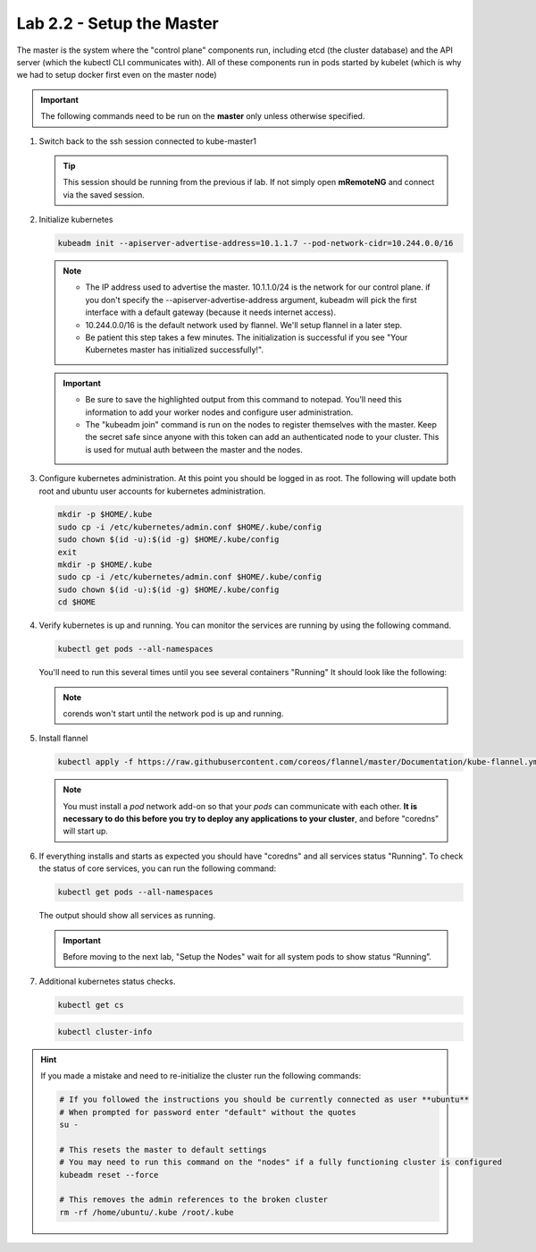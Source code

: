 Lab 2.2 - Setup the Master
==========================

The master is the system where the "control plane" components run, including
etcd (the cluster database) and the API server (which the kubectl CLI
communicates with). All of these components run in pods started by kubelet
(which is why we had to setup docker first even on the master node)

.. important:: The following commands need to be run on the **master** only
   unless otherwise specified.

#. Switch back to the ssh session connected to kube-master1

   .. tip:: This session should be running from the previous if lab.
      If not simply open **mRemoteNG** and connect via the saved session.

#. Initialize kubernetes

   .. code-block:: bash

      kubeadm init --apiserver-advertise-address=10.1.1.7 --pod-network-cidr=10.244.0.0/16

   .. note::
      - The IP address used to advertise the master. 10.1.1.0/24 is the
        network for our control plane. if you don't specify the
        --apiserver-advertise-address argument, kubeadm will pick the first
        interface with a default gateway (because it needs internet access).

      - 10.244.0.0/16 is the default network used by flannel. We'll setup
        flannel in a later step.

      - Be patient this step takes a few minutes. The initialization is
        successful if you see "Your Kubernetes master has initialized
        successfully!".

   .. image:: images/cluster-setup-guide-kubeadm-init-master.png

   .. important::
      - Be sure to save the highlighted output from this command to notepad.
        You'll need this information to add your worker nodes and configure
        user administration.

      - The "kubeadm join" command is run on the nodes to register themselves
        with the master. Keep the secret safe since anyone with this token can
        add an authenticated node to your cluster. This is used for mutual auth
        between the master and the nodes.

#. Configure kubernetes administration. At this point you should be logged in
   as root. The following will update both root and ubuntu user accounts for
   kubernetes administration.

   .. code-block:: bash

      mkdir -p $HOME/.kube
      sudo cp -i /etc/kubernetes/admin.conf $HOME/.kube/config
      sudo chown $(id -u):$(id -g) $HOME/.kube/config
      exit
      mkdir -p $HOME/.kube
      sudo cp -i /etc/kubernetes/admin.conf $HOME/.kube/config
      sudo chown $(id -u):$(id -g) $HOME/.kube/config
      cd $HOME

#. Verify kubernetes is up and running. You can monitor the services are
   running by using the following command.

   .. code-block:: bash

      kubectl get pods --all-namespaces

   You'll need to run this several times until you see several containers
   "Running"  It should look like the following:

   .. image:: images/cluster-setup-guide-kubeadmin-init-check.png

   .. note:: corends won't start until the network pod is up and running.

#. Install flannel

   .. code-block:: bash

      kubectl apply -f https://raw.githubusercontent.com/coreos/flannel/master/Documentation/kube-flannel.yml

   .. note:: You must install a *pod* network add-on so that your *pods* can
      communicate with each other. **It is necessary to do this before you try
      to deploy any applications to your cluster**, and before "coredns" will
      start up.

#. If everything installs and starts as expected you should have "coredns" and
   all services status "Running". To check the status of core services, you
   can run the following command:

   .. code-block:: bash

      kubectl get pods --all-namespaces

   The output should show all services as running.

   .. image:: images/cluster-setup-guide-kubeadmin-init-check-cluster-get-pods.png

   .. important:: Before moving to the next lab, "Setup the Nodes" wait for
      all system pods to show status “Running”.

#. Additional kubernetes status checks.

   .. code-block:: bash

      kubectl get cs

   .. image:: images/cluster-setup-guide-kubeadmin-init-check-cluster.png

   .. code-block:: bash

      kubectl cluster-info

   .. image:: images/cluster-setup-guide-kubeadmin-init-check-cluster-info.png

.. hint:: If you made a mistake and need to re-initialize the cluster run
   the following commands:

   .. code-block:: bash

      # If you followed the instructions you should be currently connected as user **ubuntu**
      # When prompted for password enter "default" without the quotes
      su -

      # This resets the master to default settings
      # You may need to run this command on the "nodes" if a fully functioning cluster is configured
      kubeadm reset --force

      # This removes the admin references to the broken cluster
      rm -rf /home/ubuntu/.kube /root/.kube
